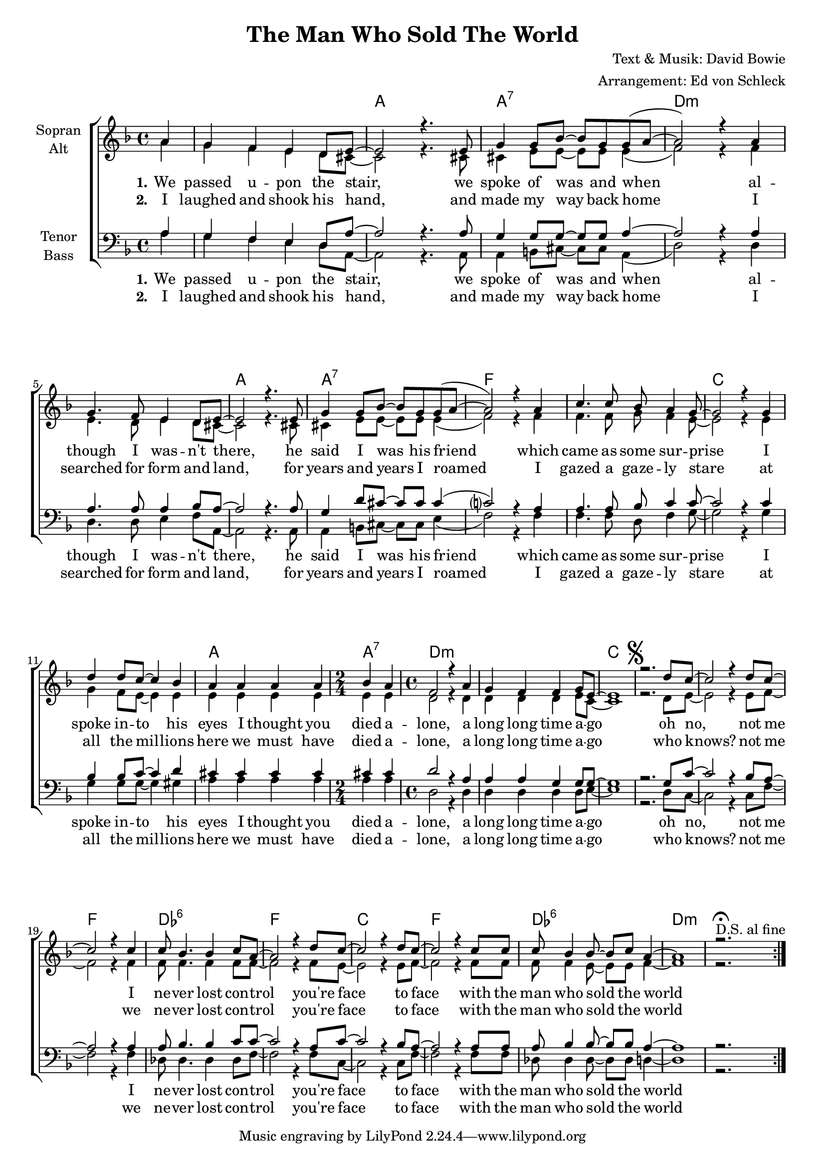 \version "2.19.35"

\header {
  title = "The Man Who Sold The World"
  composer = "Text & Musik: David Bowie"
  arranger = "Arrangement: Ed von Schleck"
}

global = {
  \key d \minor
  \time 4/4
  \partial 4
}

#(set-global-staff-size 18)


chordNames = \chordmode {
  \global
  \germanChords
  s4
  s1
  
  a1 a:7 d1*2:m
  a1 a:7 f1*2
  c a1 a2:7 d1*2:m
  
  c1*3 f1 des:6
  f c f des:6 d:m
}

soprano = \relative c'' {
  \global
  a4
  g f e d8 e~
  
  e2 r4. e8
  g4 g8 bes~ bes g g( a~
  a2) r4 a4
  g4. f8 e4 d8 e8~
  
  e2 r4. e8
  g4 g8 bes~ bes g g( a~
  a2) r4 a
  c4. c8 bes a4 g8~
  
  g2 r4 g
  d' d8 c~ c4 bes
  a4 a a a
  \time 2/4
  bes a 
  \time 4/4
  f2 r4 a
  g f f g8 e~
  
  e1
  \mark \markup { \musicglyph #"scripts.segno" }
  
  r2. d'8 c~
  c2 r4 d8 c~
  c2 r4 c
  c8 bes4. bes4 c8 a~
  
  a2 r4 d8 c~
  c2 r4 d8 c~
  c2 r4 c8 c
  c bes4 bes8~ bes c a4~
  
  a1 
  r2. \fermata ^ \markup { "D.S. al fine" }
  
}

alto = \relative c'' {
  \global
  a4
  g f e d8 cis~
  
  cis2 r4. cis8
  cis4 e8 e~ e e e4(
  f2) r4 f
  e4. d8 e4 d8 cis~
  
  cis2 r4. cis8
  cis4 e8 e~ e e e4(
  f2) r4 f
  f4. f8 g f4 e8~
  
  e2 r4 e
  g4 f8 e~ e4 e
  e e e e
  e e
  d2 r4 d
  d d d e8 c~
  
  c1
  
  r2. d8 e~
  e2 r4 e8 f~
  f2 r4 f
  f8 f4. f4 f8 f~
  
  f2 r4 f8 e~
  e2 r4 e8 f~
  f2 r4 f8 f
  f8 f4 e8~ e e8 f4~
  
  f1
  r2.   \set Score.repeatCommands = #'(end-repeat)
}

tenor = \relative c' {
  \global
  a4
  g f e d8 a'~
  
  a2 r4. a8
  g4 g8 g~ g g a4~
  a2 r4 a
  a4. a8 a4 bes8 a~
  
  a2 r4. a8
  g4 d'8 cis~ cis cis cis4(
  c?2) r4 a
  a4. a8 bes c4 c8~
  
  c2 r4 c
  bes4 bes8 c~ c4 d
  cis4 cis cis cis
  cis cis
  d2 r4 a
  a a g g8 g~
  
  g1
  
  r2. g8 c~
  c2 r4 bes8 a~
  a2 r4 a
  a8 bes4. bes4 c8 c~
  
  c2 r4 a8 c~
  c2 r4 bes8 a~
  a2 r4 a8 a
  a bes4 bes8~ bes bes a4~
  
  a1
  r2.
  
}

bass = \relative c' {
  \global
  a4
  g f e d8 a~
  
  a2 r4. a8
  a4 b8 cis~ cis cis a4(
  d2) r4 d
  d4. d8 e4 f8 a,~
  
  a2 r4. a8
  a4 b8 cis~ cis cis e4(
  f2) r4 f
  f4. f8 d f4 g8~
  
  g2 r4 g
  g4 g8 g~ g4 gis
  a a a a
  a a
  d,2 r4 d4
  d d d d8 e~
  
  e1
  
  r2. d8 c~
  c2 r4 c8 f~
  f2 r4 f
  des8 des4. des4 des8 f~
  
  f2 r4 f8 c~
  c2 r4 c8 f~
  f2 r4 f8 f
  des8 des4 des8~ des des d4~
  
  d1
  r2.
  
}

verseOne = \lyricmode { 
\set stanza = "1."
We passed u -- pon the stair, we spoke of was and when
al -- though I was -- n't there, he said I was his friend
which came as some sur -- prise I spoke in -- to his eyes
I thought you died a -- lone, a long long time a -- go

oh no, not me
I ne -- ver lost con -- trol
you're face to face
with the man who sold the world
}

verseTwo = \lyricmode {
\set stanza = "2."


I laughed and shook his hand, and made my way back home
I searched for form and land, for years and years I roamed

I gazed a gaze -- ly stare at all the mil -- lions here
we must have died a -- lone, a long long time a -- go

who knows? not me
we ne -- ver lost con -- trol
you're face to face
with the man who sold the world 
}

sopranoVerse = \lyricmode {
  \verseOne
  
}

altoVerse = \lyricmode {
  \verseOne
 
}

tenorVerse = \lyricmode {
  \verseOne

}

bassVerse = \lyricmode {
  \verseOne

}

chordsPart = \new ChordNames \chordNames

choirPart = \new ChoirStaff <<
  \new Staff = "sa" \with {
    instrumentName = \markup \center-column { "Sopran" "Alt" }
  } <<
    \new Voice = "soprano" { \voiceOne \soprano }
    \new Voice = "alto" { \voiceTwo \alto }
  >>
  %\new Lyrics \with {
  %  alignAboveContext = "sa"
  %  \override VerticalAxisGroup #'staff-affinity = #DOWN
  %} \lyricsto "soprano" \sopranoVerse
  \new Lyrics \lyricsto "alto" \verseOne
  \new Lyrics \lyricsto "alto" \verseTwo
  \new Staff = "tb" \with {
    instrumentName = \markup \center-column { "Tenor" "Bass" }
  } <<
    \clef bass
    \new Voice = "tenor" { \voiceOne \tenor }
    \new Voice = "bass" { \voiceTwo \bass }
  >>
  %\new Lyrics \with {
  %  alignAboveContext = "tb"
  %  \override VerticalAxisGroup #'staff-affinity = #DOWN
  %} \lyricsto "tenor" \tenorVerse
  \new Lyrics \lyricsto "bass" \verseOne
  \new Lyrics \lyricsto "bass" \verseTwo
>>

\score {
  <<
    \chordsPart
    \choirPart
  >>
  \layout { }
  \midi {
    \tempo 4=120
  }
}

\paper {
  page-count = #1
  ragged-last-bottom = ##f
  ragged-bottom = ##f
}